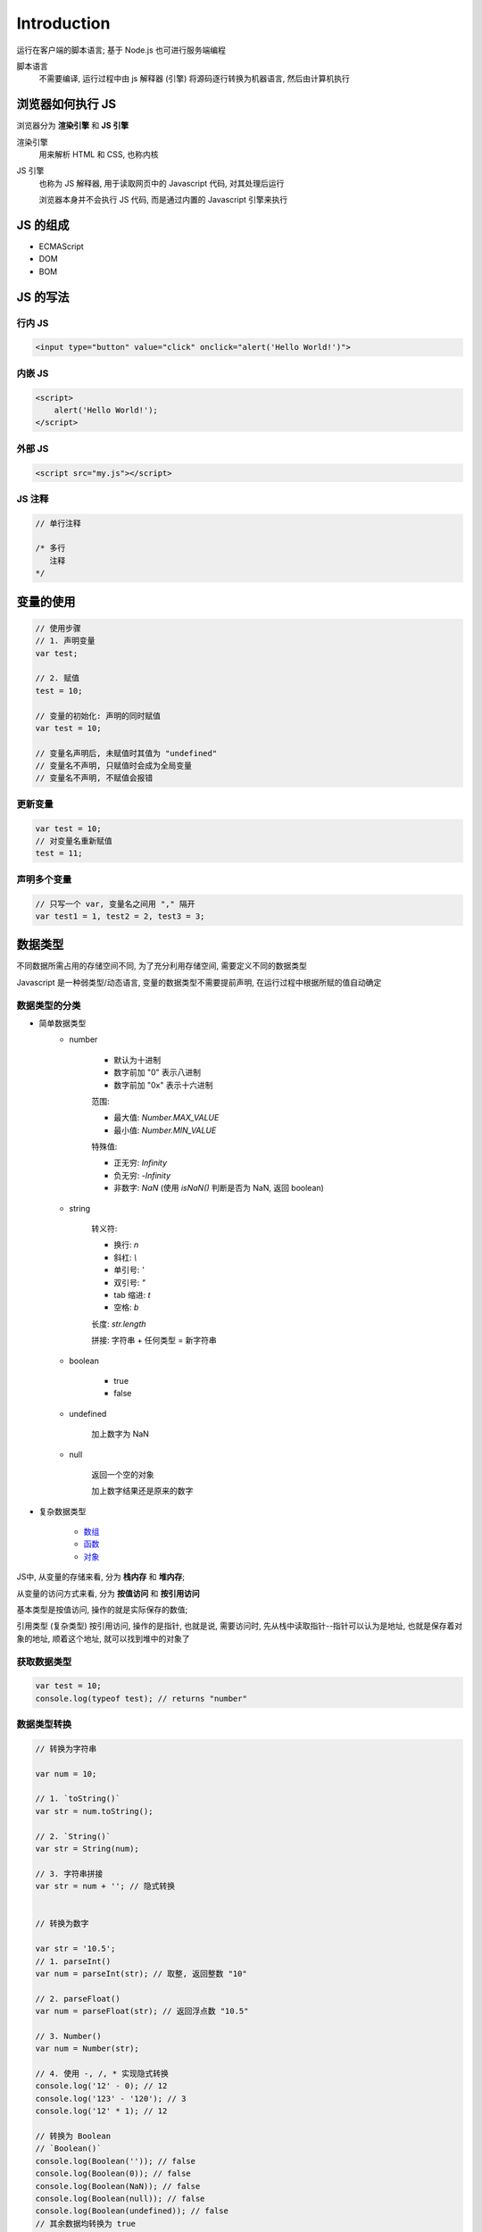
Introduction
=============

运行在客户端的脚本语言; 基于 Node.js 也可进行服务端编程

脚本语言
    不需要编译, 运行过程中由 js 解释器 (引擎) 将源码逐行转换为机器语言, 然后由计算机执行

浏览器如何执行 JS
-------------------------

浏览器分为 **渲染引擎** 和 **JS 引擎**

渲染引擎
    用来解析 HTML 和 CSS, 也称内核

JS 引擎
    也称为 JS 解释器, 用于读取网页中的 Javascript 代码, 对其处理后运行

    浏览器本身并不会执行 JS 代码, 而是通过内置的 Javascript 引擎来执行

JS 的组成
------------

- ECMAScript
- DOM
- BOM


JS 的写法
-----------

行内 JS
~~~~~~~~~~~~~

.. code-block:: html

    <input type="button" value="click" onclick="alert('Hello World!')">

内嵌 JS
~~~~~~~~~~~~

.. code-block:: html

    <script>
        alert('Hello World!');
    </script>

外部 JS
~~~~~~~~~~~

.. code-block:: html

    <script src="my.js"></script>

JS 注释
~~~~~~~~~~~

.. code-block:: javascript

    // 单行注释

    /* 多行
       注释
    */


变量的使用
--------------

.. code-block:: javascript

    // 使用步骤
    // 1. 声明变量
    var test;
    
    // 2. 赋值
    test = 10;

    // 变量的初始化: 声明的同时赋值
    var test = 10;

    // 变量名声明后, 未赋值时其值为 "undefined"
    // 变量名不声明, 只赋值时会成为全局变量
    // 变量名不声明, 不赋值会报错

更新变量
~~~~~~~~~~~~

.. code-block:: javascript

    var test = 10;
    // 对变量名重新赋值
    test = 11;

声明多个变量
~~~~~~~~~~~~~~~

.. code-block:: javascript

    // 只写一个 var, 变量名之间用 "," 隔开
    var test1 = 1, test2 = 2, test3 = 3;


数据类型
-----------

不同数据所需占用的存储空间不同, 为了充分利用存储空间, 需要定义不同的数据类型

Javascript 是一种弱类型/动态语言, 变量的数据类型不需要提前声明, 在运行过程中根据所赋的值自动确定

数据类型的分类
~~~~~~~~~~~~~~~~~~~~

- 简单数据类型
    - number

        - 默认为十进制
        - 数字前加 "0" 表示八进制
        - 数字前加 "0x" 表示十六进制

        范围:

        - 最大值: `Number.MAX_VALUE`
        - 最小值: `Number.MIN_VALUE`

        特殊值:

        - 正无穷: `Infinity`
        - 负无穷: `-Infinity`
        - 非数字: `NaN` (使用 `isNaN()` 判断是否为 NaN, 返回 boolean)

    - string

        转义符:

        - 换行: `\n`
        - 斜杠: `\\`
        - 单引号: `\'`
        - 双引号: `\"`
        - tab 缩进: `\t`
        - 空格: `\b`

        长度: `str.length`

        拼接: 字符串 + 任何类型 = 新字符串

    - boolean

        - true
        - false

    - undefined

        加上数字为 NaN

    - null

        返回一个空的对象

        加上数字结果还是原来的数字

- 复杂数据类型

    - `数组`_
    - `函数`_
    - `对象`_

JS中, 从变量的存储来看, 分为 **栈内存** 和 **堆内存**;

从变量的访问方式来看, 分为 **按值访问** 和 **按引用访问**

基本类型是按值访问, 操作的就是实际保存的数值;

引用类型 (复杂类型) 按引用访问, 操作的是指针, 也就是说, 需要访问时, 先从栈中读取指针--指针可以认为是地址, 也就是保存着对象的地址, 顺着这个地址, 就可以找到堆中的对象了

获取数据类型
~~~~~~~~~~~~~~~~

.. code-block:: javascript

    var test = 10;
    console.log(typeof test); // returns "number"

数据类型转换
~~~~~~~~~~~~~~~~~

.. code-block:: javascript

    // 转换为字符串

    var num = 10;

    // 1. `toString()`
    var str = num.toString();

    // 2. `String()`
    var str = String(num);

    // 3. 字符串拼接
    var str = num + ''; // 隐式转换


    // 转换为数字
    
    var str = '10.5';
    // 1. parseInt()
    var num = parseInt(str); // 取整, 返回整数 "10"

    // 2. parseFloat()
    var num = parseFloat(str); // 返回浮点数 "10.5"

    // 3. Number()
    var num = Number(str);

    // 4. 使用 -, /, * 实现隐式转换
    console.log('12' - 0); // 12
    console.log('123' - '120'); // 3
    console.log('12' * 1); // 12

    // 转换为 Boolean
    // `Boolean()`
    console.log(Boolean('')); // false
    console.log(Boolean(0)); // false
    console.log(Boolean(NaN)); // false
    console.log(Boolean(null)); // false
    console.log(Boolean(undefined)); // false
    // 其余数据均转换为 true


运算符 operator
----------------------

.. list-table::
    :widths: auto
    :header-rows: 0
    :stub-columns: 0

    * - \+
      - 加    
    * - \-
      - 减
    * - \*
      - 乘    
    * - /
      - 除    
    * - %
      - 取余    
    * - ++
      - 递增 (前置, 后置; 必须配合变量使用)    
    * - --
      - 递减 (前置, 后置; 必须配合变量使用)    
    * - <
      - 小于    
    * - >
      - 大于    
    * - <=
      - 小于等于    
    * - >=
      - 大于等于    
    * - ==
      - 是否相等 (默认转换数据类型)    
    * - !=
      - 是否不等    
    * - ===, !==
      - 全等, 不全等 (不转换数据类型)    
    * - &&
      - 与 (短路运算/逻辑中断)    
    * - ||
      - 或 (短路运算/逻辑中断)    
    * - !
      - 非    
    * - =
      - 赋值    
    * - +=, -=
      - 加后赋值, 减后赋值    
    * - \*=, /=, %=
      - 乘后赋值, 除后赋值, 取余后赋值

优先级
~~~~~~~~~

.. list-table::
    :widths: auto
    :header-rows: 1
    :stub-columns: 1

    * - 优先级
      - 运算符
      - 顺序
    * - 1
      - 小括号
      - ()    
    * - 2
      - 一元运算符
      - ++, --, !    
    * - 3
      - 算术运算符
      - \*, /, %, +, -    
    * - 4
      - 关系运算符
      - >, >=, <, <=    
    * - 5
      - 相等运算符
      - ==, !=, ===, !==    
    * - 6
      - 逻辑运算符
      - &&, ||    
    * - 7
      - 赋值运算符
      - =    
    * - 8
      - 逗号运算符
      - ,


流程控制
------------

顺序结构
~~~~~~~~~~~~~

从上到下顺序执行

分支流程控制
~~~~~~~~~~~~~~~

根据不同的条件, 执行不同的路径代码, 得到不同的结果

- if...else

.. code-block:: javascript

    // 双分支
    if (condition) {
        // condition is true
        ...
    } else {
        // condition is false
        ...
    }

    // 多分支
    if (condition1) {
        // condition1 is true
        ...
    } else if (condition2) {
        // condition2 is false
        ...
    } ...

- ternary

.. code-block:: javascript

    condition ? true_code : false_code

- switch

.. code-block:: javascript

    // 全等
    switch(condition) {
        case value1:
            code1;
            break;
        case value2:
            code2;
            break;
        ...
        default:
            last_code;
    }

循环结构
~~~~~~~~~~~

- for

.. code-block:: javascript

    for (初始化变量; 条件表达式; 操作表达式) {
        // 循环执行的代码
        ...
    }

- while

.. code-block:: javascript

    while (condition) {
        // run code if condition is true
        ...
    }

- do...while

.. code-block:: javascript

    do {
        // run code once, then determine by condition
        ...
    } while (condition)

- continue

跳出本次循环, 继续下一次循环

- break

跳出整个循环


数组
------

|  一组 **数据的集合**, 其中每个数据被称为 **元素**, 元素用 "," 分隔
|  数组中可以存放任意类型的元素

创建数组
~~~~~~~~~~~~~

- new

.. code-block:: javascript

    var arr = new Array();

- 数组字面量

.. code-block:: javascript

    var arr = [];

获取数组元素
~~~~~~~~~~~~~~~~

- 数组索引

索引号从 0 开始, 没有对应元素时返回 `undefined`

.. code-block:: javascript

    var arr = [1,2,3];
    console.log(arr[0]); // 1

- 遍历数组

利用循环从头到尾访问所有元素

.. code-block:: javascript

    var arr = [1,2,3];

    for (var i = 0; i < arr.length; i++) {
        console.log(arr[i]); // 1 2 3
    }

获取元素索引
~~~~~~~~~~~~~~~~~

- `indexOf()`
- `lastIndexOf()`

添加元素
~~~~~~~~~~

- 修改数组长度 length

.. code-block:: javascript

    var arr = [1,2,3];
    console.log(arr.length); // 3
    
    arr.length = 5;
    console.log(arr); // [1,2,3,empty,empty]
    console.log(arr[3]); // undefined

- 使用索引号来修改或添加数组元素

.. code-block:: javascript

    var arr = [1,2,3];
    
    arr[0] = -1; // 元素存在时修改

    arr[3] = 4; // 元素不存在时添加
    arr[5] = 6; // 元素不存在时添加
    console.log(arr); // [-1,2,3,4, empty, 6]

- `push(), unshift()`

删除元素
~~~~~~~~~~~~~~

- `pop()`
- `shift()`

数组排序
~~~~~~~~~~~~~~~

- `reverse()`
- `sort()`

函数
-----------

封装了一段可被重复调用执行的代码块

.. code-block:: javascript

    // 声明函数
    function test() {
        // 被封装的代码块
        ...
    }

    // 调用函数
    test();

参数
~~~~~~~

- 形式参数
    声明函数时定义的参数, 类似于占位符
- 实际参数
    调用函数时传入的参数

.. note:: 

    - 实参个数多于形参时, 只取到定义的形参个数
    - 实参个数少于形参时, 没有传递值的形参为 undefined

`return` 返回值
~~~~~~~~~~~~~~~~~~~~

.. code-block:: javascript

    function test() {
        return value;
    }

    var val = test(); // 获取返回值


|  `return` 会终止函数的执行
|  没有 `return` 语句时默认返回值为 `undefined`

`arguments`
~~~~~~~~~~~~~~

所有函数都内置了 `arguments` 对象, 其中存储了被传递的所有实参

`arguments` 是一个 **伪数组**, 具有 `length` 属性, 可以被索引, 但没有数组的一些方法

.. code-block:: javascript

    function fn() {
        console.log(arguments);
        console.log(arguments.length);
        console.log(arguments[2]);
    }
    fn(1,2,3);
    // [1, 2, 3, callee: ƒ, Symbol(Symbol.iterator): ƒ]
    // 3
    // 3

函数表达式
~~~~~~~~~~~~~~~~~~~

声明函数的另一种方法

.. code-block:: javascript

    // 匿名函数
    var fn = function() {
        code...
    }
    // 调用函数
    fn();

立即执行函数
~~~~~~~~~~~~~~~~

不需要调用, 立即执行

最大的作用在于独立创建了一个作用域, 用以避免命名冲突

.. code-block:: javascript

    // 1
    (function() {
        code...
    })();

    // 2
    (function() {
        code...
    }());

作用域
----------

|  变量名等在某个范围内起作用, 这个范围叫做作用域
|  用于提高程序可靠性, 减少命名冲突


.. list-table::
    :widths: auto
    :header-rows: 1
    :stub-columns: 0

    * - 全局作用域
      - <script> 标签中或 js 文件
      - 全局作用域中声明的变量叫做 **全局变量**
      - 全局变量只有浏览器关闭时才会销毁, 会占内存资源
    * - 局部作用域
      - 函数内部
      - 局部作用域中声明的变量叫做 **局部变量**
        
        - 未使用 `var` 声明的变量是全局变量
        - 形参也是局部变量
      - 局部变量在函数执行完时就会销毁
    * - 块级作用域
      -
      -
      -

预解析
--------

js 代码由浏览器中的 js 解析器执行

执行时分为两步: 预解析, 代码执行:

1. js 解析器将所有 `var` 和 `function` 提到当前作用域的最前面
2. 按照代码书写顺序从上往下执行

预解析分为:
1. 变量提升

    将所有变量声明提升到当前作用域最前面, 不提升赋值操作

2. 函数提升

    将所有函数声明提升到当前作用域最前面, 不调用函数

.. code-block:: javascript

    console.log(num); // undefined
    var num = 10;

    fn(); // error
    var fn = function() {...};

    fn2();
    function fn2() {...};


对象
-------

一组无序的相关 **属性** 和 **方法** 的集合 (特征和行为)

创建对象
~~~~~~~~~~~

.. code-block:: javascript

    // 字面量 `{}`
    var obj = {
        attr1: val1,
        attr2: val2,
        fn1: function() {
            code...
        }
    };

    // Object
    var obj = new Object();
    obj.attr1 = val1;
    obj.attr2 = val2;
    obj.fn1 = function() {
        code...
    };

    // 构造函数
    function Constructor(attr1, attr2, ) {
        this.attr1 = attr1;
        this.attr2 = attr2;
        this.fn1 = function() {
            code...
        }
    }

    var obj = new Constructor(val1, val2); // 对象的实例化
    // new 会创建一个空的对象, 并执行构造函数中的代码为对象添加属性和方法
    // 最后返回对象

调用属性和方法
~~~~~~~~~~~~~~~~~~~~~~~

.. code-block:: javascript

    console.log(obj.attr1);
    
    console.log(obj['attr2']);

    obj.fn1();

遍历对象属性和方法
~~~~~~~~~~~~~~~~~~~~~~~

.. code-block:: javascript

    for (k in obj) {
        console.log(k);
        console.log(obj[k]);
    }

Javascript 内置对象
-----------------------

